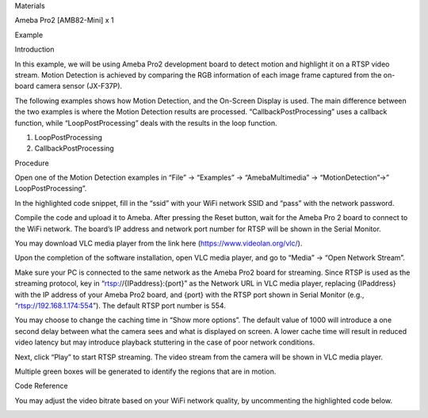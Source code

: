 Materials

Ameba Pro2 [AMB82-Mini] x 1

Example

Introduction

In this example, we will be using Ameba Pro2 development board to detect
motion and highlight it on a RTSP video stream. Motion Detection is
achieved by comparing the RGB information of each image frame captured
from the on-board camera sensor (JX-F37P).

The following examples shows how Motion Detection, and the On-Screen
Display is used. The main difference between the two examples is where
the Motion Detection results are processed. “CallbackPostProcessing”
uses a callback function, while “LoopPostProcessing” deals with the
results in the loop function.

1. LoopPostProcessing

2. CallbackPostProcessing

Procedure

Open one of the Motion Detection examples in “File” -> “Examples” ->
“AmebaMultimedia” -> “MotionDetection”->” LoopPostProcessing”.

In the highlighted code snippet, fill in the “ssid” with your WiFi
network SSID and “pass” with the network password.

Compile the code and upload it to Ameba. After pressing the Reset
button, wait for the Ameba Pro 2 board to connect to the WiFi network.
The board’s IP address and network port number for RTSP will be shown in
the Serial Monitor.

You may download VLC media player from the link here
(https://www.videolan.org/vlc/).

Upon the completion of the software installation, open VLC media player,
and go to “Media” -> “Open Network Stream”.

Make sure your PC is connected to the same network as the Ameba Pro2
board for streaming. Since RTSP is used as the streaming protocol, key
in “rtsp://{IPaddress}:{port}” as the Network URL in VLC media player,
replacing {IPaddress} with the IP address of your Ameba Pro2 board, and
{port} with the RTSP port shown in Serial Monitor (e.g.,
“rtsp://192.168.1.174:554”). The default RTSP port number is 554.

You may choose to change the caching time in “Show more options”. The
default value of 1000 will introduce a one second delay between what the
camera sees and what is displayed on screen. A lower cache time will
result in reduced video latency but may introduce playback stuttering in
the case of poor network conditions.

Next, click “Play” to start RTSP streaming. The video stream from the
camera will be shown in VLC media player.

Multiple green boxes will be generated to identify the regions that are
in motion.

Code Reference

You may adjust the video bitrate based on your WiFi network quality, by
uncommenting the highlighted code below.

|image01.png| |image02.png| |image03.png| |image04.png| |image05.png|
|image06.png| |image07.png|

.. |image01.png| image:: ../../../_static/_Example_Guides/_Multimedia%20-%20Motion%20Detection%20with%20On-Screen%20Display/image01.png
.. |image02.png| image:: ../../../_static/_Example_Guides/_Multimedia%20-%20Motion%20Detection%20with%20On-Screen%20Display/image02.png
.. |image03.png| image:: ../../../_static/_Example_Guides/_Multimedia%20-%20Motion%20Detection%20with%20On-Screen%20Display/image03.png
.. |image04.png| image:: ../../../_static/_Example_Guides/_Multimedia%20-%20Motion%20Detection%20with%20On-Screen%20Display/image04.png
.. |image05.png| image:: ../../../_static/_Example_Guides/_Multimedia%20-%20Motion%20Detection%20with%20On-Screen%20Display/image05.png
.. |image06.png| image:: ../../../_static/_Example_Guides/_Multimedia%20-%20Motion%20Detection%20with%20On-Screen%20Display/image06.png
.. |image07.png| image:: ../../../_static/_Example_Guides/_Multimedia%20-%20Motion%20Detection%20with%20On-Screen%20Display/image07.png
